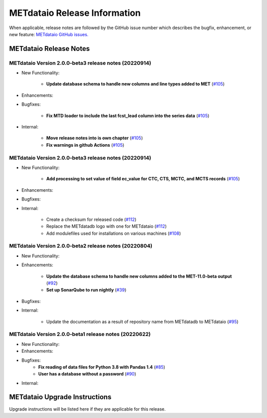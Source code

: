 *****************************
METdataio Release Information
*****************************

When applicable, release notes are followed by the GitHub issue number which
describes the bugfix, enhancement, or new feature:
`METdataio GitHub issues. <https://github.com/dtcenter/METdataio/issues>`_

METdataio Release Notes
=======================

METdataio Version 2.0.0-beta3 release notes (20220914)
------------------------------------------------------

* New Functionality:

    * **Update database schema to handle new columns and line types added to MET**
      (`#105 <https://github.com/dtcenter/METdataio/issues/119>`_)
    

* Enhancements:



* Bugfixes:

    * **Fix MTD loader to include the last fcst_lead column into the series data**
      (`#105 <https://github.com/dtcenter/METdataio/issues/120>`_)


* Internal:

    * **Move release notes into is own chapter**
      (`#105 <https://github.com/dtcenter/METdataio/issues/123>`_)

    * **Fix warnings in github Actions**
      (`#105 <https://github.com/dtcenter/METdataio/issues/122>`_)


METdataio Version 2.0.0-beta3 release notes (20220914)
------------------------------------------------------

* New Functionality:

    * **Add processing to set value of field ec_value for CTC,
      CTS, MCTC, and MCTS records**
      (`#105 <https://github.com/dtcenter/METdataio/issues/105>`_)

* Enhancements:



* Bugfixes:



* Internal:

    * Create a checksum for released code
      (`#112 <https://github.com/dtcenter/METdataio/issues/112>`_)

    * Replace the METdatadb logo with one for METdataio
      (`#112 <https://github.com/dtcenter/METdataio/issues/112>`_)

    * Add modulefiles used for installations on various machines
      (`#108 <https://github.com/dtcenter/METdataio/issues/108>`_)


METdataio Version 2.0.0-beta2 release notes (20220804)
------------------------------------------------------


* New Functionality:


* Enhancements:

    * **Update the database schema to handle new columns added to the
      MET-11.0-beta output**
      (`#92 <https://github.com/dtcenter/METdataio/issues/92>`_)

    * **Set up SonarQube to run nightly**
      (`#39 <https://github.com/dtcenter/METplus-Internal/issues/39>`_)

* Bugfixes:


* Internal:
   
    * Update the documentation as a result of repository name
      from METdatadb to METdataio
      (`#95 <https://github.com/dtcenter/METdataio/issues/95>`_)



METdataio Version 2.0.0-beta1 release notes (20220622)
------------------------------------------------------

* New Functionality:

* Enhancements:

* Bugfixes:
    * **Fix reading of data files for Python 3.8 with Pandas 1.4**
      (`#85 <https://github.com/dtcenter/METdataio/issues/85>`_)
    * **User has a database without a password**
      (`#90 <https://github.com/dtcenter/METdataio/issues/90>`_)

* Internal:

METdataio Upgrade Instructions
==============================

Upgrade instructions will be listed here if they are
applicable for this release.
